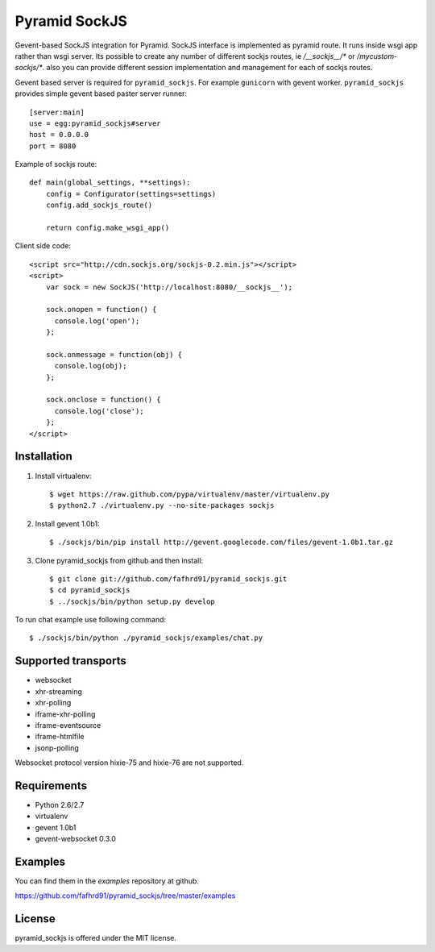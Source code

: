Pyramid SockJS
==============

Gevent-based SockJS integration for Pyramid. SockJS interface is 
implemented as pyramid route. It runs inside wsgi app rather than wsgi server.
Its possible to create any number of different sockjs routes, ie 
`/__sockjs__/*` or `/mycustom-sockjs/*`. also you can provide different
session implementation and management for each of sockjs routes.

Gevent based server is required for ``pyramid_sockjs``. 
For example ``gunicorn`` with gevent worker. ``pyramid_sockjs`` provides
simple gevent based paster server runner::

   [server:main]
   use = egg:pyramid_sockjs#server
   host = 0.0.0.0
   port = 8080

Example of sockjs route::

   def main(global_settings, **settings):
       config = Configurator(settings=settings)
       config.add_sockjs_route()

       return config.make_wsgi_app()


Client side code::

  <script src="http://cdn.sockjs.org/sockjs-0.2.min.js"></script>
  <script>
      var sock = new SockJS('http://localhost:8080/__sockjs__');

      sock.onopen = function() {
        console.log('open');
      };

      sock.onmessage = function(obj) {
        console.log(obj);
      };

      sock.onclose = function() {
        console.log('close');
      };
  </script>


Installation
------------

1. Install virtualenv::

    $ wget https://raw.github.com/pypa/virtualenv/master/virtualenv.py
    $ python2.7 ./virtualenv.py --no-site-packages sockjs

2. Install gevent 1.0b1::

    $ ./sockjs/bin/pip install http://gevent.googlecode.com/files/gevent-1.0b1.tar.gz

3. Clone pyramid_sockjs from github and then install::

    $ git clone git://github.com/fafhrd91/pyramid_sockjs.git
    $ cd pyramid_sockjs
    $ ../sockjs/bin/python setup.py develop


To run chat example use following command::

    $ ./sockjs/bin/python ./pyramid_sockjs/examples/chat.py



Supported transports
--------------------

* websocket
* xhr-streaming
* xhr-polling
* iframe-xhr-polling
* iframe-eventsource
* iframe-htmlfile
* jsonp-polling

Websocket protocol version hixie-75 and hixie-76 are not supported.


Requirements
------------

- Python 2.6/2.7

- virtualenv

- gevent 1.0b1

- gevent-websocket 0.3.0


Examples
--------

You can find them in the `examples` repository at github.

https://github.com/fafhrd91/pyramid_sockjs/tree/master/examples


License
-------

pyramid_sockjs is offered under the MIT license.
